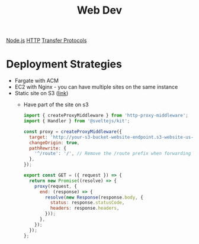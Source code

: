 :PROPERTIES:
:ID:       8881844B-3FE5-4FA9-9676-9B808375EB00
:END:
#+title: Web Dev
[[id:FF38E5CB-4988-495A-988A-C70D4FFE4114][Node.js]]
[[id:8D975CAF-DD7F-4600-98D5-5B9CFA33069B][HTTP]]
[[id:78573C75-A04A-450F-98B8-A650B7AC286A][Transfer Protocols]]

* Deployment Strategies

  - Fargate with ACM
  - EC2 with Nginx - you can have multiple sites on the same instance
  - Static site on S3 ([[https://medium.com/@kyle.galbraith/how-to-host-a-website-on-s3-without-getting-lost-in-the-sea-e2b82aa6cd38][link]])
    - Have part of the site on s3

      #+BEGIN_SRC js
import { createProxyMiddleware } from 'http-proxy-middleware';
import { Handler } from '@sveltejs/kit';

const proxy = createProxyMiddleware({
  target: 'http://your-s3-bucket-website-endpoint.s3-website-us-east-1.amazonaws.com',
  changeOrigin: true,
  pathRewrite: {
    '^/route': '/', // Remove the /route prefix when forwarding the request
  },
});

export const GET = ({ request }) => {
  return new Promise((resolve) => {
    proxy(request, {
      end: (response) => {
        resolve(new Response(response.body, {
          status: response.statusCode,
          headers: response.headers,
        }));
      },
    });
  });
};
      #+END_SRC
